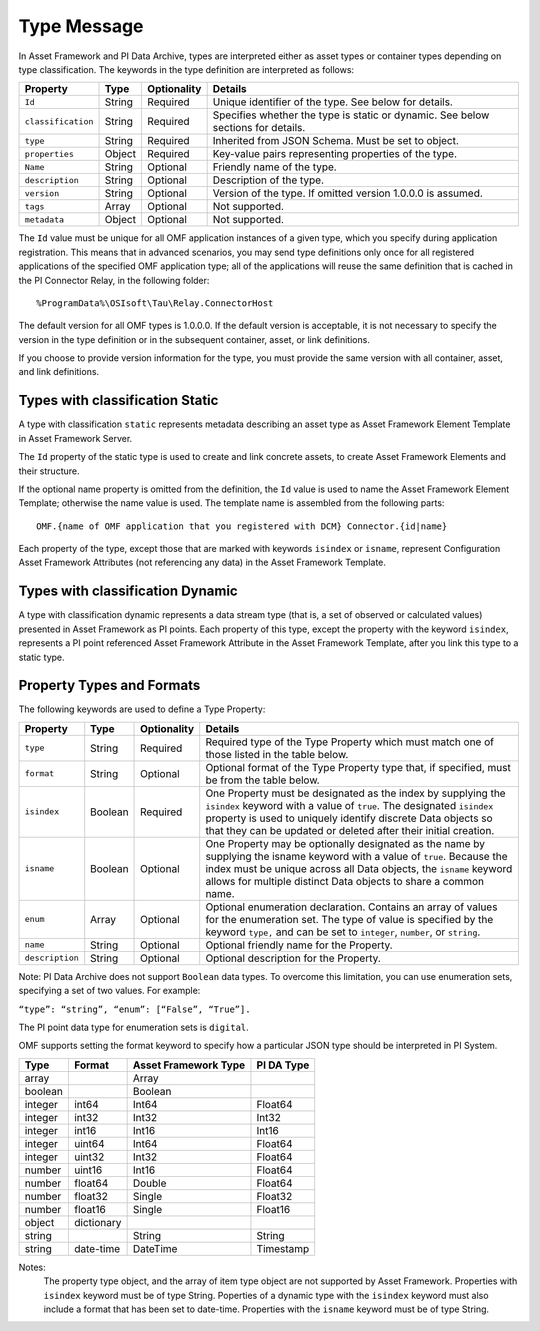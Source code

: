 Type Message 
============

In Asset Framework and PI Data Archive, types are interpreted either as asset types or container types depending on type classification. 
The keywords in the type definition are interpreted as follows: 

+--------------------+-------------+---------------+------------------------------------------------------------+
| Property           | Type        | Optionality   | Details                                                    |
+====================+=============+===============+============================================================+
| ``Id``             | String      | Required      | Unique identifier of the type. See below for details.      |
+--------------------+-------------+---------------+------------------------------------------------------------+
| ``classification`` | String      | Required      | Specifies whether the type is static or dynamic. See       |
|                    |             |               | below sections for details.                                |
+--------------------+-------------+---------------+------------------------------------------------------------+
| ``type``           | String      | Required      | Inherited from JSON Schema. Must be set to object.         |
+--------------------+-------------+---------------+------------------------------------------------------------+
| ``properties``     | Object      | Required      | Key-value pairs representing properties of the type.       |
+--------------------+-------------+---------------+------------------------------------------------------------+
| ``Name``           | String      | Optional      | Friendly name of the type.                                 |
+--------------------+-------------+---------------+------------------------------------------------------------+
| ``description``    | String      | Optional      | Description of the type.                                   |
+--------------------+-------------+---------------+------------------------------------------------------------+
| ``version``        | String      | Optional      | Version of the type. If omitted version 1.0.0.0 is assumed.|
+--------------------+-------------+---------------+------------------------------------------------------------+
| ``tags``           | Array       | Optional      | Not supported.                                             |
+--------------------+-------------+---------------+------------------------------------------------------------+
| ``metadata``       | Object      | Optional      | Not supported.                                             |
+--------------------+-------------+---------------+------------------------------------------------------------+


The ``Id`` value must be unique for all OMF application instances of a given type, which you specify 
during application registration. This means that in advanced scenarios, you may send type definitions only once 
for all registered applications of the specified OMF application type; all of the applications will reuse the 
same definition that is cached in the PI Connector Relay, in the following folder:

::

  %ProgramData%\OSIsoft\Tau\Relay.ConnectorHost 
  

The default version for all OMF types is 1.0.0.0. If the default version is acceptable, it is not necessary to specify 
the version in the type definition or in the subsequent container, asset, or link definitions.

If you choose to provide version information for the type, you must provide the same version with all container, asset, 
and link definitions.
  
 
Types with classification Static 
--------------------------------

A type with classification ``static`` represents metadata describing an asset type as Asset Framework Element Template 
in Asset Framework Server. 

The ``Id`` property of the static type is used to create and link concrete assets, to create Asset Framework Elements and 
their structure. 
  
If the optional name property is omitted from the definition, the ``Id`` value is used to name the Asset Framework Element 
Template; otherwise the name value is used. The template name is assembled from the following parts: 
  
::

  OMF.{name of OMF application that you registered with DCM} Connector.{id|name} 
  
Each property of the type, except those that are marked with keywords ``isindex`` or ``isname``, represent 
Configuration Asset Framework Attributes (not referencing any data) in the Asset Framework Template. 
 
Types with classification Dynamic 
---------------------------------

A type with classification dynamic represents a data stream type (that is, a set of observed or calculated values) 
presented in Asset Framework as PI points. 
Each property of this type, except the property with the keyword ``isindex``, represents a PI point referenced 
Asset Framework Attribute in the Asset Framework Template, after you link this type to a static type. 
 
Property Types and Formats 
--------------------------

The following keywords are used to define a Type Property: 


+----------------+-------------+---------------+-------------------------------------------------------------------+
| Property       | Type        | Optionality   | Details                                                           |
+================+=============+===============+===================================================================+
| ``type``       | String      | Required      | Required type of the Type Property which must match one of        |
|                |             |               | those listed in the table below.                                  |
+----------------+-------------+---------------+-------------------------------------------------------------------+
| ``format``     | String      | Optional      | Optional format of the Type Property type that, if                |
|                |             |               | specified, must be from the table below.                          |
+----------------+-------------+---------------+-------------------------------------------------------------------+
| ``isindex``    | Boolean     | Required      | One Property must be designated as the index by supplying         |
|                |             |               | the ``isindex`` keyword with a value of ``true``. The designated  |
|                |             |               | ``isindex`` property is used to uniquely identify discrete        |
|                |             |               | Data objects so that they can be updated or deleted after         |
|                |             |               | their initial creation.                                           |
+----------------+-------------+---------------+-------------------------------------------------------------------+
| ``isname``     | Boolean     | Optional      | One Property may be optionally designated as the name by          |
|                |             |               | supplying the isname keyword with a value of ``true``. Because    |
|                |             |               | the index must be unique across all Data objects, the             |
|                |             |               | ``isname`` keyword allows for multiple distinct Data objects      |
|                |             |               | to share a common name.                                           |
+----------------+-------------+---------------+-------------------------------------------------------------------+
| ``enum``       | Array       | Optional      | Optional enumeration declaration. Contains an array of values     |
|                |             |               | for the enumeration set. The type of value is specified           |
|                |             |               | by the keyword ``type,`` and can be set to ``integer``,           |
|                |             |               | ``number``, or ``string``.                                        |
+----------------+-------------+---------------+-------------------------------------------------------------------+
| ``name``       | String      | Optional      | Optional friendly name for the Property.                          |
+----------------+-------------+---------------+-------------------------------------------------------------------+
| ``description``| String      | Optional      | Optional description for the Property.                            |
+----------------+-------------+---------------+-------------------------------------------------------------------+

Note: PI Data Archive does not support ``Boolean`` data types. To overcome this limitation, you can use enumeration 
sets, specifying a set of two values. For example: 

``“type”: “string”, “enum”: [“False”, “True”].``

The PI point data type for enumeration sets is ``digital``.

OMF supports setting the format keyword to specify how a particular JSON type should be interpreted in PI System. 


+----------------+-------------+---------------+-------------------+
| Type           | Format      | Asset         | PI DA Type        |
|                |             | Framework     |                   |
|                |             | Type          |                   |
+================+=============+===============+===================+
| array          |             | Array         |                   |
+----------------+-------------+---------------+-------------------+
| boolean        |             | Boolean       |                   |
+----------------+-------------+---------------+-------------------+
| integer        | int64       | Int64         | Float64           |
+----------------+-------------+---------------+-------------------+
| integer        | int32       | Int32         | Int32             |
+----------------+-------------+---------------+-------------------+
| integer        | int16       | Int16         | Int16             |
+----------------+-------------+---------------+-------------------+
| integer        | uint64      | Int64         | Float64           |
+----------------+-------------+---------------+-------------------+
| integer        | uint32      | Int32         | Float64           |
+----------------+-------------+---------------+-------------------+
| number         | uint16      | Int16         | Float64           |
+----------------+-------------+---------------+-------------------+
| number         | float64     | Double        | Float64           |
+----------------+-------------+---------------+-------------------+
| number         | float32     | Single        | Float32           |
+----------------+-------------+---------------+-------------------+
| number         | float16     | Single        | Float16           |
+----------------+-------------+---------------+-------------------+
| object         | dictionary  |               |                   |
+----------------+-------------+---------------+-------------------+
| string         |             | String        | String            |
+----------------+-------------+---------------+-------------------+
| string         | date-time   | DateTime      | Timestamp         |
+----------------+-------------+---------------+-------------------+

Notes:
  The property type object, and the array of item type object are not supported by Asset Framework. 
  Properties with ``isindex`` keyword must be of type String. 
  Poperties of a dynamic type with the ``isindex`` keyword must also include a format that has been set to date-time. 
  Properties with the ``isname`` keyword must be of type String. 
  
  
